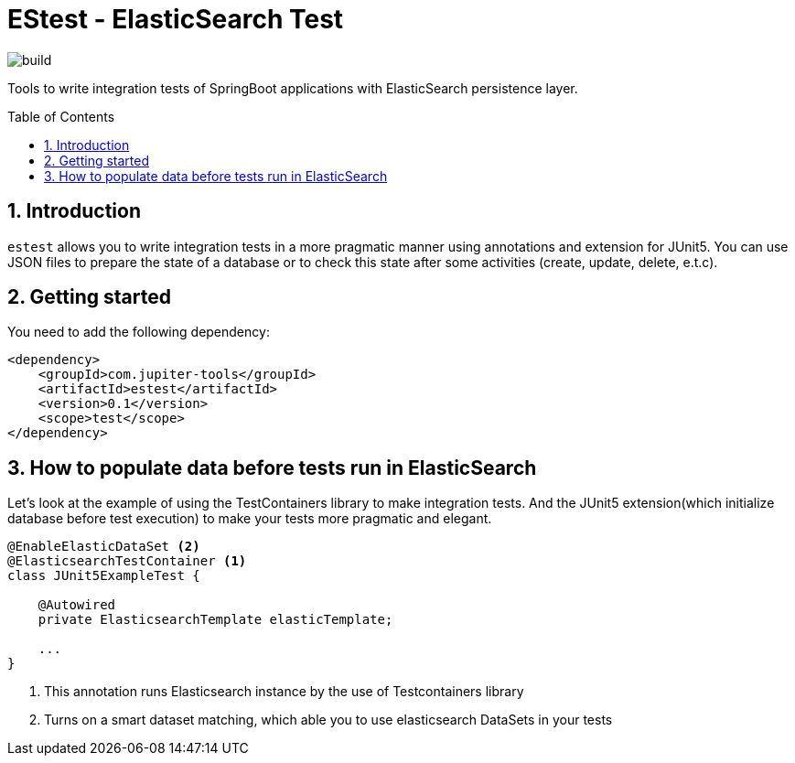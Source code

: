 :toc: preamble
:sectnums:

# EStest - ElasticSearch Test

image:https://github.com/jupiter-tools/estest/workflows/Build/badge.svg[build]

Tools to write integration tests of SpringBoot applications with ElasticSearch persistence layer.


## Introduction

`estest` allows you to write integration tests in a more pragmatic
manner using annotations and extension for JUnit5.
You can use JSON files to prepare the state of a database
or to check this state after some activities (create, update, delete, e.t.c).

## Getting started

You need to add the following dependency:

[source, xml]
----
<dependency>
    <groupId>com.jupiter-tools</groupId>
    <artifactId>estest</artifactId>
    <version>0.1</version>
    <scope>test</scope>
</dependency>
----

## How to populate data before tests run in ElasticSearch

Let's look at the example of using the TestContainers library to make integration tests.
And the JUnit5 extension(which initialize database before test execution) to make your tests more pragmatic and elegant.

[source,java]
----
@EnableElasticDataSet <2>
@ElasticsearchTestContainer <1>
class JUnit5ExampleTest {

    @Autowired
    private ElasticsearchTemplate elasticTemplate;

    ...
}
----
<1> This annotation runs Elasticsearch instance by the use of Testcontainers library
<2> Turns on a smart dataset matching, which able you to use elasticsearch DataSets in your tests

